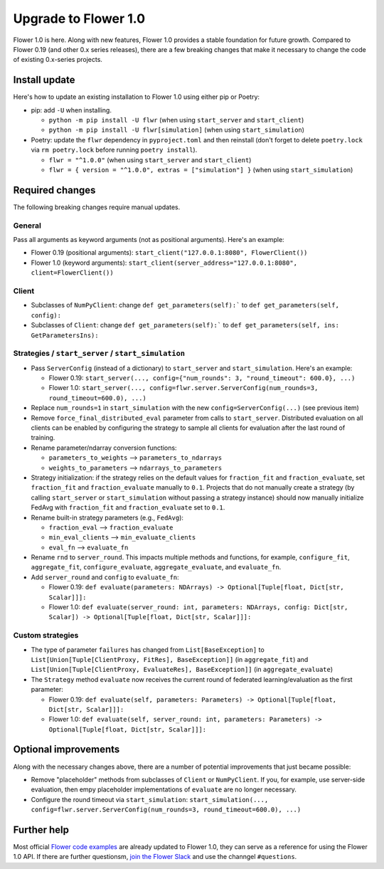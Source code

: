 Upgrade to Flower 1.0
=====================

Flower 1.0 is here. Along with new features, Flower 1.0 provides a stable foundation for future growth. Compared to Flower 0.19 (and other 0.x series releases), there are a few breaking changes that make it necessary to change the code of existing 0.x-series projects.


Install update
--------------

Here's how to update an existing installation to Flower 1.0 using either pip or Poetry:

- pip: add ``-U`` when installing.

  - ``python -m pip install -U flwr`` (when using ``start_server`` and ``start_client``)
  - ``python -m pip install -U flwr[simulation]`` (when using ``start_simulation``)

- Poetry: update the ``flwr`` dependency in ``pyproject.toml`` and then reinstall (don't forget to delete ``poetry.lock`` via ``rm poetry.lock`` before running ``poetry install``).

  - ``flwr = "^1.0.0"`` (when using ``start_server`` and ``start_client``)
  - ``flwr = { version = "^1.0.0", extras = ["simulation"] }`` (when using ``start_simulation``)


Required changes
----------------

The following breaking changes require manual updates.

General
~~~~~~~

Pass all arguments as keyword arguments (not as positional arguments). Here's an example:

- Flower 0.19 (positional arguments): ``start_client("127.0.0.1:8080", FlowerClient())``
- Flower 1.0 (keyword arguments): ``start_client(server_address="127.0.0.1:8080", client=FlowerClient())``

Client
~~~~~~

- Subclasses of ``NumPyClient``: change ``def get_parameters(self):``` to ``def get_parameters(self, config):``
- Subclasses of ``Client``: change ``def get_parameters(self):``` to ``def get_parameters(self, ins: GetParametersIns):``

Strategies / ``start_server`` / ``start_simulation``
~~~~~~~~~~~~~~~~~~~~~~~~~~~~~~~~~~~~~~~~~~~~~~~~~~~~

- Pass ``ServerConfig`` (instead of a dictionary) to ``start_server`` and ``start_simulation``. Here's an example:

  - Flower 0.19: ``start_server(..., config={"num_rounds": 3, "round_timeout": 600.0}, ...)``
  - Flower 1.0: ``start_server(..., config=flwr.server.ServerConfig(num_rounds=3, round_timeout=600.0), ...)``

- Replace ``num_rounds=1`` in ``start_simulation`` with the new ``config=ServerConfig(...)`` (see previous item)
- Remove ``force_final_distributed_eval`` parameter from calls to ``start_server``. Distributed evaluation on all clients can be enabled by configuring the strategy to sample all clients for evaluation after the last round of training.
- Rename parameter/ndarray conversion functions:
  
  - ``parameters_to_weights`` --> ``parameters_to_ndarrays``
  - ``weights_to_parameters`` --> ``ndarrays_to_parameters``

- Strategy initialization: if the strategy relies on the default values for ``fraction_fit`` and ``fraction_evaluate``, set ``fraction_fit`` and ``fraction_evaluate`` manually to ``0.1``. Projects that do not manually create a strategy (by calling ``start_server`` or ``start_simulation`` without passing a strategy instance) should now manually initialize FedAvg with ``fraction_fit`` and ``fraction_evaluate`` set to ``0.1``.
- Rename built-in strategy parameters (e.g., ``FedAvg``):

  - ``fraction_eval`` --> ``fraction_evaluate``
  - ``min_eval_clients`` --> ``min_evaluate_clients``
  - ``eval_fn`` --> ``evaluate_fn``

- Rename ``rnd`` to ``server_round``. This impacts multiple methods and functions, for example, ``configure_fit``, ``aggregate_fit``, ``configure_evaluate``, ``aggregate_evaluate``, and ``evaluate_fn``.
- Add ``server_round`` and ``config`` to ``evaluate_fn``:

  - Flower 0.19: ``def evaluate(parameters: NDArrays) -> Optional[Tuple[float, Dict[str, Scalar]]]:``
  - Flower 1.0: ``def evaluate(server_round: int, parameters: NDArrays, config: Dict[str, Scalar]) -> Optional[Tuple[float, Dict[str, Scalar]]]:``

Custom strategies
~~~~~~~~~~~~~~~~~

- The type of parameter ``failures`` has changed from ``List[BaseException]`` to ``List[Union[Tuple[ClientProxy, FitRes], BaseException]]`` (in ``aggregate_fit``) and ``List[Union[Tuple[ClientProxy, EvaluateRes], BaseException]]`` (in ``aggregate_evaluate``)
- The ``Strategy`` method ``evaluate`` now receives the current round of federated learning/evaluation as the first parameter:

  - Flower 0.19: ``def evaluate(self, parameters: Parameters) -> Optional[Tuple[float, Dict[str, Scalar]]]:``
  - Flower 1.0: ``def evaluate(self, server_round: int, parameters: Parameters) -> Optional[Tuple[float, Dict[str, Scalar]]]:``

Optional improvements
---------------------

Along with the necessary changes above, there are a number of potential improvements that just became possible:

- Remove "placeholder" methods from subclasses of ``Client`` or ``NumPyClient``. If you, for example, use server-side evaluation, then empy placeholder implementations of ``evaluate`` are no longer necessary.
- Configure the round timeout via ``start_simulation``: ``start_simulation(..., config=flwr.server.ServerConfig(num_rounds=3, round_timeout=600.0), ...)``


Further help
------------

Most official `Flower code examples <https://github.com/adap/flower/tree/main/examples>`_ are already updated to Flower 1.0, they can serve as a reference for using the Flower 1.0 API. If there are further questionsm, `join the Flower Slack <https://flower.dev/join-slack/>`_ and use the channgel ``#questions``.
